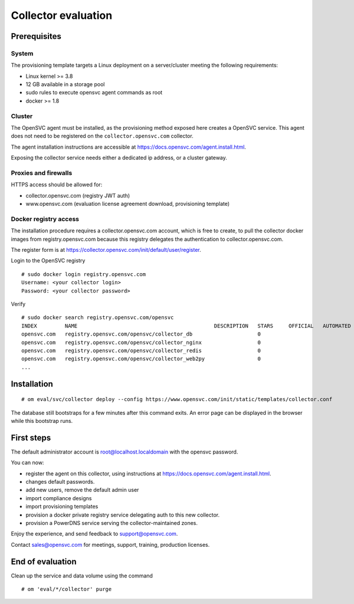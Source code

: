 Collector evaluation
====================

Prerequisites
*************

System
++++++

The provisioning template targets a Linux deployment on a server/cluster meeting the following requirements:

* Linux kernel >= 3.8
* 12 GB available in a storage pool
* sudo rules to execute opensvc agent commands as root
* docker >= 1.8

Cluster
+++++++

The OpenSVC agent must be installed, as the provisioning method exposed here creates a OpenSVC service.
This agent does not need to be registered on the ``collector.opensvc.com`` collector.

The agent installation instructions are accessible at https://docs.opensvc.com/agent.install.html.

Exposing the collector service needs either a dedicated ip address, or a cluster gateway.

Proxies and firewalls
+++++++++++++++++++++

HTTPS access should be allowed for:

* collector.opensvc.com (registry JWT auth)
* www.opensvc.com (evaluation license agreement download, provisioning template)

Docker registry access
++++++++++++++++++++++

The installation procedure requires a collector.opensvc.com account, which is free to create, to pull the collector docker images from registry.opensvc.com because this registry delegates the authentication to collector.opensvc.com.

The register form is at https://collector.opensvc.com/init/default/user/register.

Login to the OpenSVC registry

::

	# sudo docker login registry.opensvc.com
	Username: <your collector login>
	Password: <your collector password>

Verify

::

	# sudo docker search registry.opensvc.com/opensvc
	INDEX         NAME                                            DESCRIPTION   STARS     OFFICIAL   AUTOMATED
	opensvc.com   registry.opensvc.com/opensvc/collector_db                     0                    
	opensvc.com   registry.opensvc.com/opensvc/collector_nginx                  0                    
	opensvc.com   registry.opensvc.com/opensvc/collector_redis                  0                    
	opensvc.com   registry.opensvc.com/opensvc/collector_web2py                 0                    
	...

Installation
************


::

	# om eval/svc/collector deploy --config https://www.opensvc.com/init/static/templates/collector.conf


The database still bootstraps for a few minutes after this command exits. An error page can be displayed in the browser while this bootstrap runs.

First steps
***********

The default administrator account is root@localhost.localdomain with the opensvc password.

You can now:

* register the agent on this collector, using instructions at https://docs.opensvc.com/agent.install.html.
* changes default passwords.
* add new users, remove the default admin user
* import compliance designs
* import provisioning templates
* provision a docker private registry service delegating auth to this new collector.
* provision a PowerDNS service serving the collector-maintained zones.

Enjoy the experience, and send feedback to support@opensvc.com.

Contact sales@opensvc.com for meetings, support, training, production licenses.

End of evaluation
*****************

Clean up the service and data volume using the command

::

	# om 'eval/*/collector' purge

